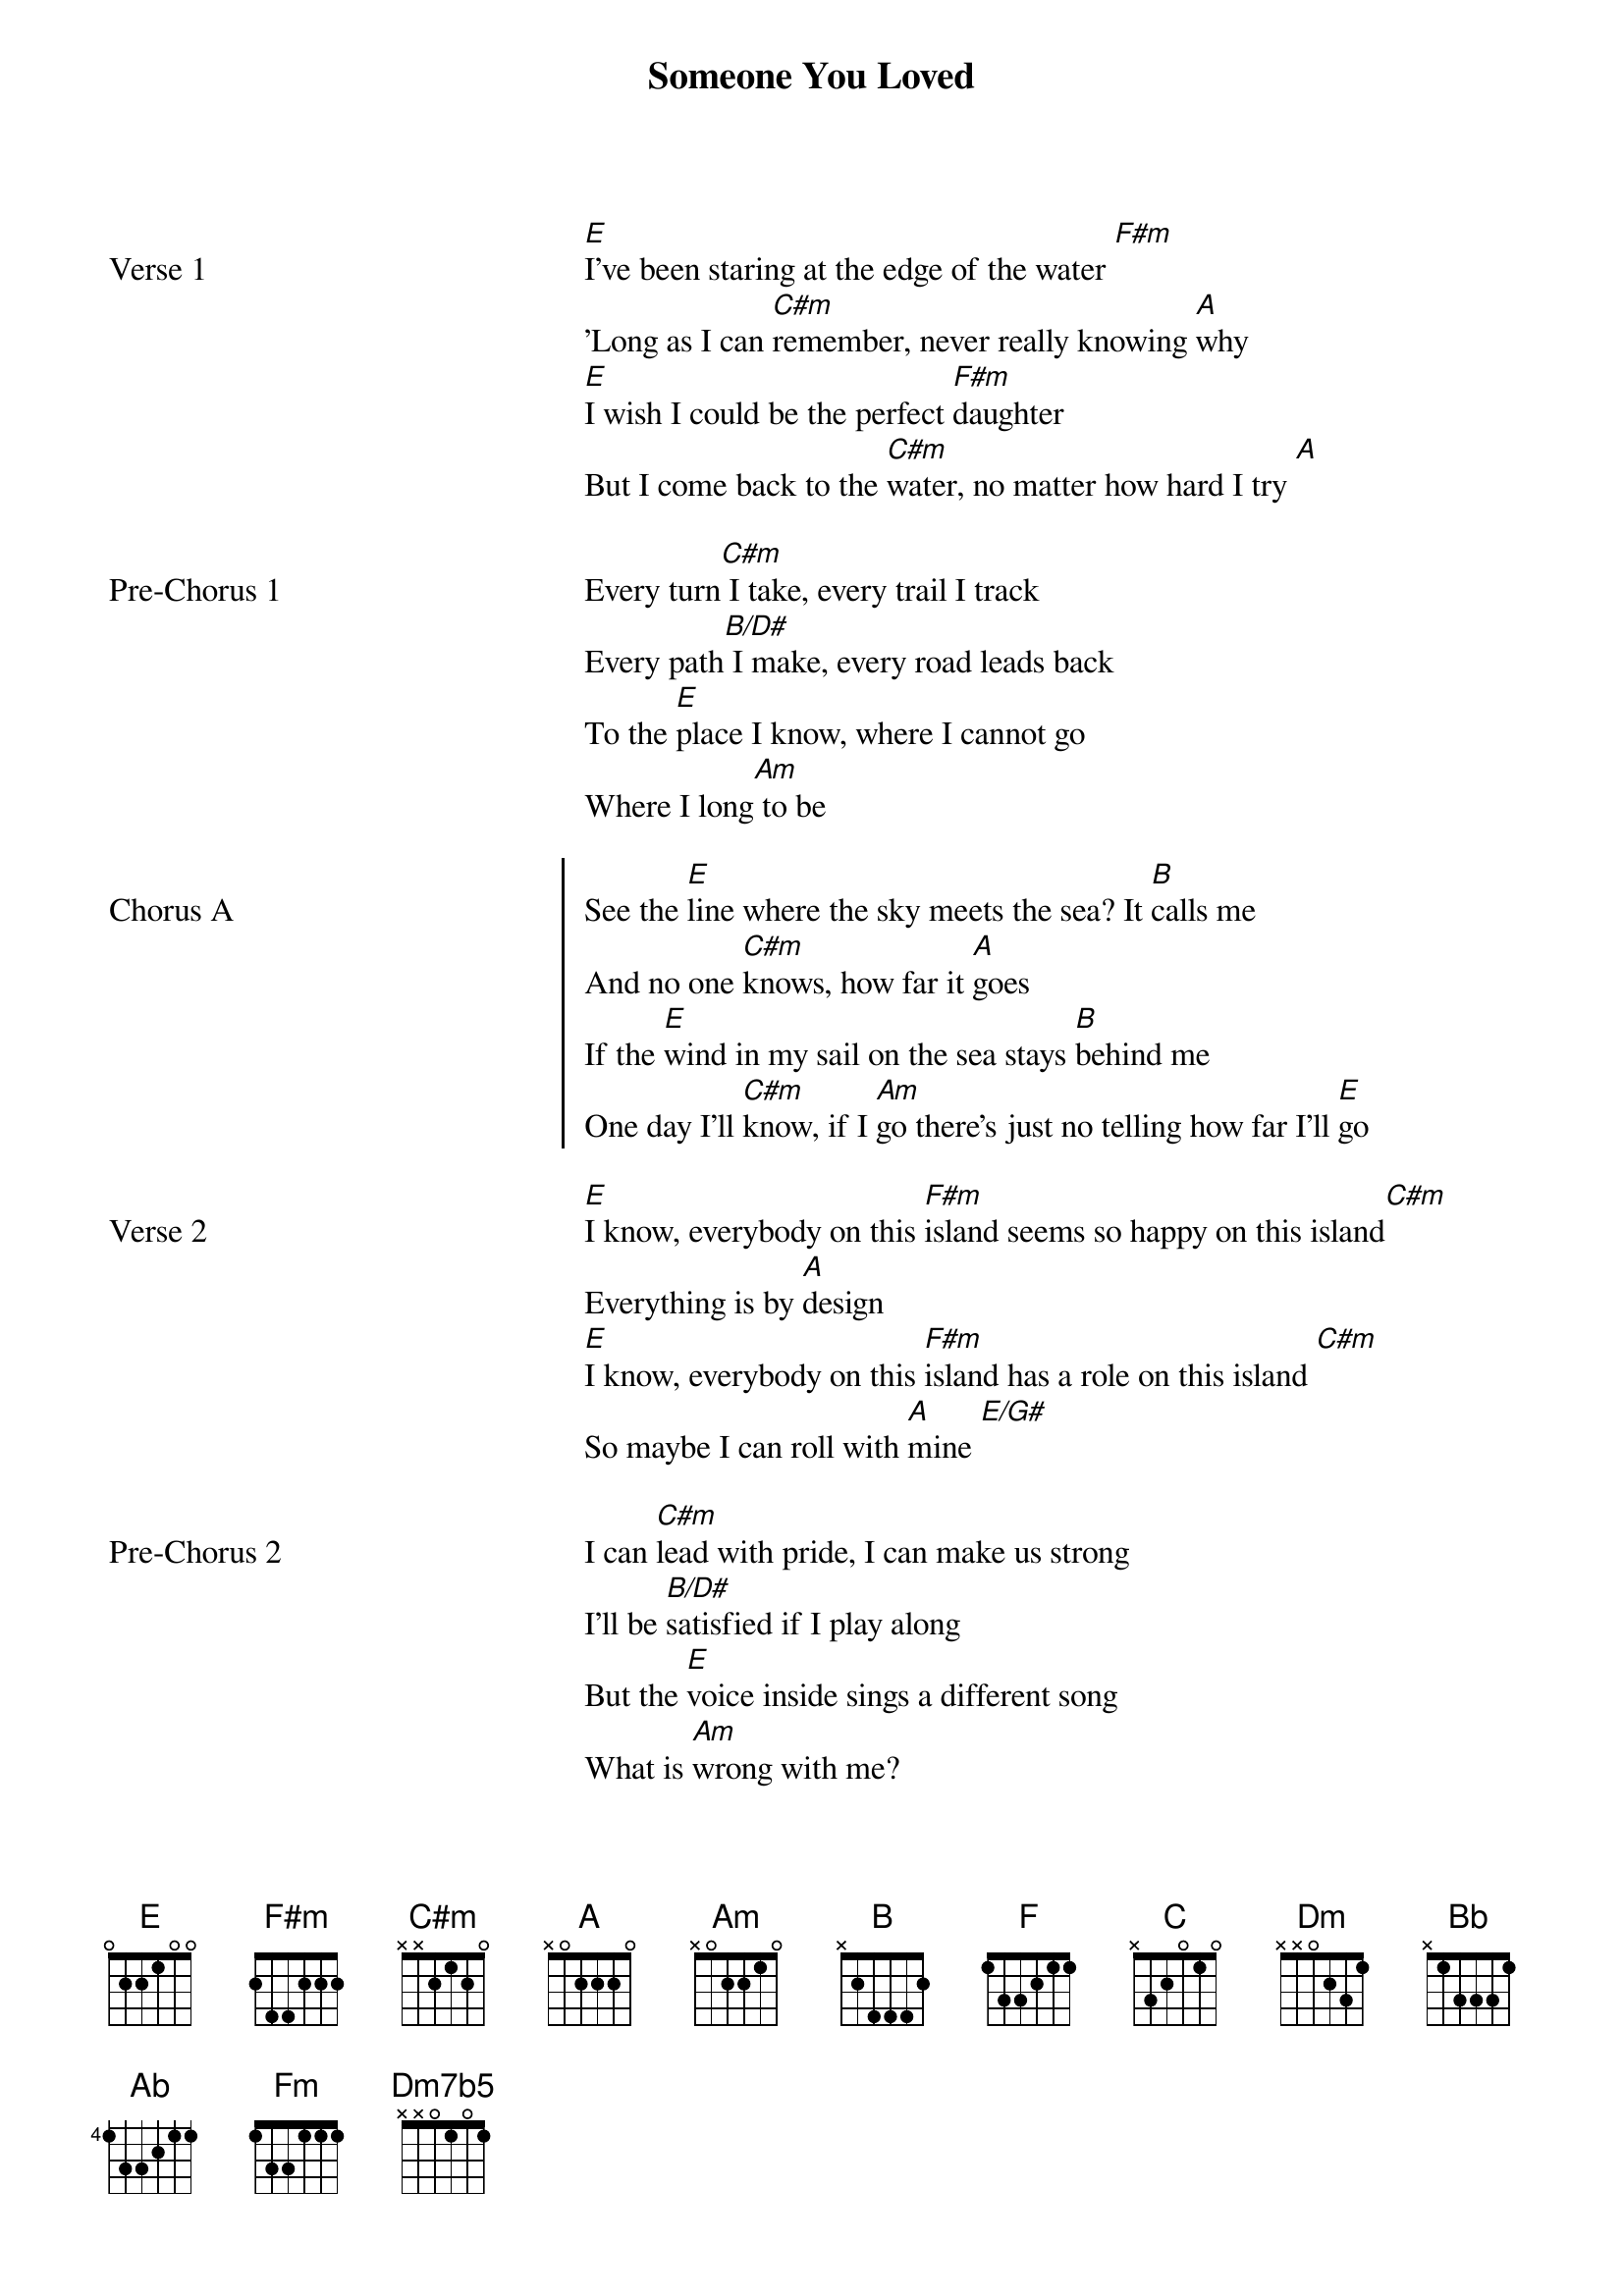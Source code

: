 {title: Someone You Loved}
{artist: Auli'i Cravalho}
{key: E/F}

{start_of_verse: Verse 1}
[E]I've been staring at the edge of the water [F#m]
'Long as I can [C#m]remember, never really knowing [A]why
[E]I wish I could be the perfect [F#m]daughter
But I come back to the [C#m]water, no matter how hard I try [A]
{end_of_verse}

{start_of_pre_chorus: Pre-Chorus 1}
Every turn[C#m] I take, every trail I track
Every path[B/D#] I make, every road leads back
To the [E]place I know, where I cannot go
Where I long[Am] to be
{end_of_pre_chorus}

{start_of_chorus: Chorus A}
See the [E]line where the sky meets the sea? It [B]calls me
And no one [C#m]knows, how far it [A]goes
If the [E]wind in my sail on the sea stays [B]behind me
One day I'll [C#m]know, if I [Am]go there's just no telling how far I'll [E]go
{end_of_chorus}

{start_of_verse: Verse 2}
[E]I know, everybody on this [F#m]island seems so happy on this island[C#m]
Everything is by [A]design
[E]I know, everybody on this [F#m]island has a role on this island [C#m]
So maybe I can roll with [A]mine [E/G#]
{end_of_verse}

{start_of_pre_chorus: Pre-Chorus 2}
I can [C#m]lead with pride, I can make us strong
I'll be [B/D#]satisfied if I play along
But the [E]voice inside sings a different song
What is [Am]wrong with me?
{end_of_pre_chorus}

{start_of_chorus: Chorus B}
See the [E]light as it shines on the sea? It's [B]blinding
But no one knows[C#m], how deep it [A]goes
And it [E]seems like it's calling out to me, so come [B]find me
And let me [C#m]know, what's [A]beyond that line, will I cross that line?
{end_of_chorus}

{start_of_chorus: Chorus A (KEY CHANGE TO F)}
See the [F]line where the sky meets the sea? It [C]calls me
And no one [Dm]knows, how far it [Bb]goes
If the [F]wind in my sail on the sea stays [C]behind me
One day I'll [Dm]know [Dm/C],      how far I'll [Ab]go [Ab/G] [Fm] [Dm7b5] [C]
{end_of_chorus}